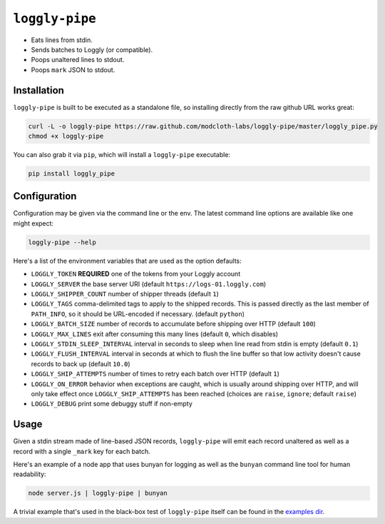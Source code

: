 ``loggly-pipe``
===============

.. image:: https://travis-ci.org/modcloth-labs/loggly-pipe.png?branch=master
   :target: https://travis-ci.org/modcloth-labs/loggly-pipe

* Eats lines from stdin.
* Sends batches to Loggly (or compatible).
* Poops unaltered lines to stdout.
* Poops ``mark`` JSON to stdout.

Installation
------------

``loggly-pipe`` is built to be executed as a standalone file, so installing
directly from the raw github URL works great:

.. code-block:: bash

    curl -L -o loggly-pipe https://raw.github.com/modcloth-labs/loggly-pipe/master/loggly_pipe.py
    chmod +x loggly-pipe
    
You can also grab it via ``pip``, which will install a ``loggly-pipe`` executable:

.. code-block:: bash

    pip install loggly_pipe


Configuration
-------------

Configuration may be given via the command line or the env.  The latest command line
options are available like one might expect:

.. code-block:: bash

    loggly-pipe --help

Here's a list of the environment variables that are used as the option defaults:

* ``LOGGLY_TOKEN`` **REQUIRED** one of the tokens from your Loggly account
* ``LOGGLY_SERVER`` the base server URI (default
  ``https://logs-01.loggly.com``)
* ``LOGGLY_SHIPPER_COUNT`` number of shipper threads (default ``1``)
* ``LOGGLY_TAGS`` comma-delimited tags to apply to the shipped records.
  This is passed directly as the last member of ``PATH_INFO``, so it
  should be URL-encoded if necessary.  (default ``python``)
* ``LOGGLY_BATCH_SIZE`` number of records to accumulate before shipping
  over HTTP (default ``100``)
* ``LOGGLY_MAX_LINES`` exit after consuming this many lines (default ``0``,
  which disables)
* ``LOGGLY_STDIN_SLEEP_INTERVAL`` interval in seconds to sleep when line
  read from stdin is empty (default ``0.1``)
* ``LOGGLY_FLUSH_INTERVAL`` interval in seconds at which to flush the line
  buffer so that low activity doesn't cause records to back up (default
  ``10.0``)
* ``LOGGLY_SHIP_ATTEMPTS`` number of times to retry each batch over HTTP
  (default ``1``)
* ``LOGGLY_ON_ERROR`` behavior when exceptions are caught, which is
  usually around shipping over HTTP, and will only take effect once
  ``LOGGLY_SHIP_ATTEMPTS`` has been reached (choices are ``raise``, ``ignore``;
  default ``raise``)
* ``LOGGLY_DEBUG`` print some debuggy stuff if non-empty

Usage
-----

Given a stdin stream made of line-based JSON records, ``loggly-pipe`` will
emit each record unaltered as well as a record with a single ``_mark`` key
for each batch.

Here's an example of a node app that uses bunyan for logging as well as
the ``bunyan`` command line tool for human readability:

.. code-block:: bash

    node server.js | loggly-pipe | bunyan

A trivial example that's used in the black-box test of ``loggly-pipe``
itself can be found in the `examples dir <./examples>`_.
